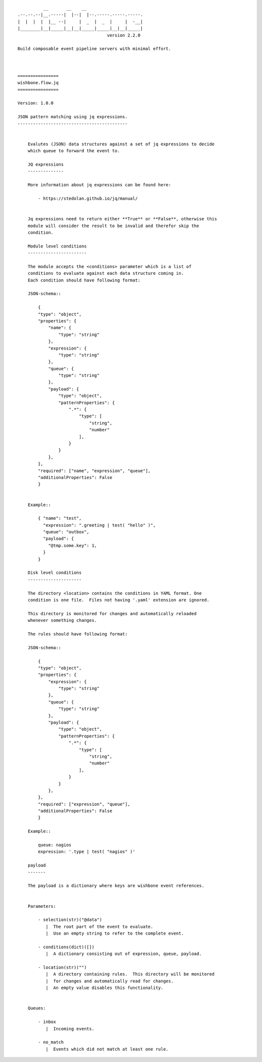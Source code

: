::

              __       __    __
    .--.--.--|__.-----|  |--|  |--.-----.-----.-----.
    |  |  |  |  |__ --|     |  _  |  _  |     |  -__|
    |________|__|_____|__|__|_____|_____|__|__|_____|
                                       version 2.2.0

    Build composable event pipeline servers with minimal effort.



    ================
    wishbone.flow.jq
    ================

    Version: 1.0.0

    JSON pattern matching using jq expressions.
    -------------------------------------------


        Evalutes (JSON) data structures against a set of jq expressions to decide
        which queue to forward the event to.

        JQ expressions
        --------------

        More information about jq expressions can be found here:

            - https://stedolan.github.io/jq/manual/


        Jq expressions need to return either **True** or **False**, otherwise this
        module will consider the result to be invalid and therefor skip the
        condition.

        Module level conditions
        -----------------------

        The module accepts the <conditions> parameter which is a list of
        conditions to evaluate against each data structure coming in.
        Each condition should have following format:

        JSON-schema::

            {
            "type": "object",
            "properties": {
                "name": {
                    "type": "string"
                },
                "expression": {
                    "type": "string"
                },
                "queue": {
                    "type": "string"
                },
                "payload": {
                    "type": "object",
                    "patternProperties": {
                        ".*": {
                            "type": [
                                "string",
                                "number"
                            ],
                        }
                    }
                },
            },
            "required": ["name", "expression", "queue"],
            "additionalProperties": False
            }


        Example::

            { "name": "test",
              "expression": ".greeting | test( "hello" )",
              "queue": "outbox",
              "payload": {
                "@tmp.some.key": 1,
              }
            }

        Disk level conditions
        ---------------------

        The directory <location> contains the conditions in YAML format. One
        condition is one file.  Files not having '.yaml' extension are ignored.

        This directory is monitored for changes and automatically reloaded
        whenever something changes.

        The rules should have following format:

        JSON-schema::

            {
            "type": "object",
            "properties": {
                "expression": {
                    "type": "string"
                },
                "queue": {
                    "type": "string"
                },
                "payload": {
                    "type": "object",
                    "patternProperties": {
                        ".*": {
                            "type": [
                                "string",
                                "number"
                            ],
                        }
                    }
                },
            },
            "required": ["expression", "queue"],
            "additionalProperties": False
            }

        Example::

            queue: nagios
            expression: '.type | test( "nagios" )'

        payload
        -------

        The payload is a dictionary where keys are wishbone event references.


        Parameters:

            - selection(str)("@data")
               |  The root part of the event to evaluate.
               |  Use an empty string to refer to the complete event.

            - conditions(dict)([])
               |  A dictionary consisting out of expression, queue, payload.

            - location(str)("")
               |  A directory containing rules.  This directory will be monitored
               |  for changes and automatically read for changes.
               |  An empty value disables this functionality.


        Queues:

            - inbox
               |  Incoming events.

            - no_match
               |  Events which did not match at least one rule.

